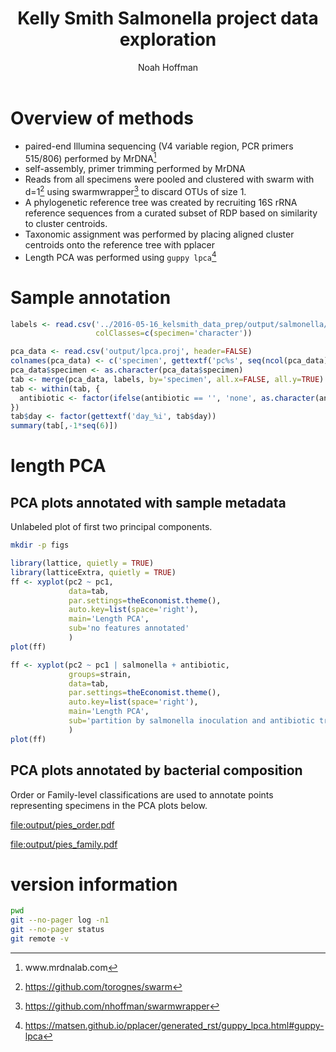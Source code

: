 #+PROPERTY: header-args:sh :results output :exports both :shebang "#!/bin/bash"
#+PROPERTY: header-args:R :session "* R-kelsmith-salmonella *" :results output :exports results
#+OPTIONS: ^:nil
#+LATEX_HEADER: \usepackage[margin=0.5in]{geometry}
#+TITLE: Kelly Smith Salmonella project data exploration
#+AUTHOR: Noah Hoffman

* Overview of methods

- paired-end Illumina sequencing (V4 variable region, PCR primers 515/806) performed by MrDNA[fn:: www.mrdnalab.com]
- self-assembly, primer trimming performed by MrDNA
- Reads from all specimens were pooled and clustered with swarm with d=1[fn:: https://github.com/torognes/swarm] using swarmwrapper[fn:: https://github.com/nhoffman/swarmwrapper] to discard OTUs of size 1.
- A phylogenetic reference tree was created by recruiting 16S rRNA reference sequences from a curated subset of RDP based on similarity to cluster centroids.
- Taxonomic assignment was performed by placing aligned cluster centroids onto the reference tree with pplacer
- Length PCA was performed using =guppy lpca=[fn:: https://matsen.github.io/pplacer/generated_rst/guppy_lpca.html#guppy-lpca]

* Sample annotation

#+BEGIN_SRC R
labels <- read.csv('../2016-05-16_kelsmith_data_prep/output/salmonella/labels.csv',
                   colClasses=c(specimen='character'))

pca_data <- read.csv('output/lpca.proj', header=FALSE)
colnames(pca_data) <- c('specimen', gettextf('pc%s', seq(ncol(pca_data) - 1)))
pca_data$specimen <- as.character(pca_data$specimen)
tab <- merge(pca_data, labels, by='specimen', all.x=FALSE, all.y=TRUE)
tab <- within(tab, {
  antibiotic <- factor(ifelse(antibiotic == '', 'none', as.character(antibiotic)))
})
tab$day <- factor(gettextf('day_%i', tab$day))
summary(tab[,-1*seq(6)])
#+END_SRC

#+RESULTS:
#+begin_example
 sex          strain      day            antibiotic salmonella   cecum_cfu
 F:30   B6       :26   day_0:66   ampicilin   :22   no :66     Min.   : 0.000
 M:67   Naip5    :25   day_1:31   none        :19   yes:31     1st Qu.: 0.000
        Rag1     :18              streptomycin:56              Median : 0.000
        red_Naip5:28                                           Mean   : 2.316
                                                               3rd Qu.: 5.885
                                                               Max.   :10.204
 trichomonas e_coli
 no :54      no :94
 yes:43      yes: 3
#+end_example

* length PCA

** PCA plots annotated with sample metadata

Unlabeled plot of first two principal components.

#+BEGIN_SRC sh
mkdir -p figs
#+END_SRC

#+BEGIN_SRC R :results output graphics :file figs/lpca1.pdf
library(lattice, quietly = TRUE)
library(latticeExtra, quietly = TRUE)
ff <- xyplot(pc2 ~ pc1,
             data=tab,
             par.settings=theEconomist.theme(),
             auto.key=list(space='right'),
             main='Length PCA',
             sub='no features annotated'
             )
plot(ff)
#+END_SRC

#+BEGIN_SRC R :results output graphics :file figs/lpca7.pdf
ff <- xyplot(pc2 ~ pc1 | salmonella + antibiotic,
             groups=strain,
             data=tab,
             par.settings=theEconomist.theme(),
             auto.key=list(space='right'),
             main='Length PCA',
             sub='partition by salmonella inoculation and antibiotic treatment, group by strain'
             )
plot(ff)
#+END_SRC

#+RESULTS:
[[file:figs/lpca7.pdf]]

** PCA plots annotated by bacterial composition

Order or Family-level classifications are used to annotate points representing specimens in the PCA plots below.

#+NAME:   fig:pies_order
#+CAPTION: Length PCA with order-level classifications
file:output/pies_order.pdf

#+NAME:   fig:pies_family
#+CAPTION: Length PCA with family-level classifications
[[file:output/pies_family.pdf]]

* version information

#+BEGIN_SRC sh
pwd
git --no-pager log -n1
git --no-pager status
git remote -v
#+END_SRC

#+RESULTS:
#+begin_example
/fh/fast/fredricks_d/bvdiversity/working/nhoffman/2016-05-31_kelsmith_salmonella
commit 82870fa075661d91c07cd8a370add67de14ab245
Author: Noah Hoffman <noah.hoffman@gmail.com>
Date:   Tue Jun 21 10:57:15 2016 -0700

    add overview of methods
On branch 2016-05-31_kelsmith_salmonella
Changes not staged for commit:
  (use "git add <file>..." to update what will be committed)
  (use "git checkout -- <file>..." to discard changes in working directory)

	modified:   2016-05-31_kelsmith_salmonella.org

Untracked files:
  (use "git add <file>..." to include in what will be committed)

	2016-05-31_kelsmith_salmonella.html
	2016-05-31_kelsmith_salmonella.pdf
	2016-05-31_kelsmith_salmonella.t2d/
	2016-05-31_kelsmith_salmonella.tex
	figs/

no changes added to commit (use "git add" and/or "git commit -a")
origin	git@github.com:fhcrc/yapp.git (fetch)
origin	git@github.com:fhcrc/yapp.git (push)
#+end_example
